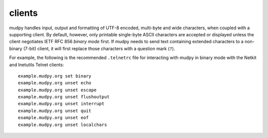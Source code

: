 =========
 clients
=========

.. Copyright (c) 2004-2018 mudpy authors. Permission to use, copy,
   modify, and distribute this software is granted under terms
   provided in the LICENSE file distributed with this software.

mudpy handles input, output and formatting of UTF-8 encoded,
multi-byte and wide characters, when coupled with a supporting
client. By default, however, only printable single-byte ASCII
characters are accepted or displayed unless the client negotiates
IETF RFC 856 *binary mode* first. If mudpy needs to send text
containing extended characters to a non-binary (7-bit) client, it
will first replace those characters with a question mark (``?``).

For example, the following is the recommended ``.telnetrc`` file for
interacting with mudpy in binary mode with the Netkit and Inetutils
Telnet clients::

  example.mudpy.org set binary
  example.mudpy.org unset echo
  example.mudpy.org unset escape
  example.mudpy.org unset flushoutput
  example.mudpy.org unset interrupt
  example.mudpy.org unset quit
  example.mudpy.org unset eof
  example.mudpy.org unset localchars
